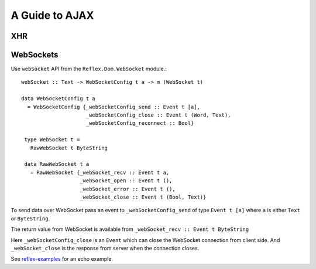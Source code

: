 .. _guide_to_ajax:

A Guide to AJAX
---------------

.. Not sure whether this section as a whole should be categorised as AJAX

XHR
~~~


WebSockets
~~~~~~~~~~

Use ``webSocket`` API from the ``Reflex.Dom.WebSocket`` module.::

 webSocket :: Text -> WebSocketConfig t a -> m (WebSocket t)

 data WebSocketConfig t a
   = WebSocketConfig {_webSocketConfig_send :: Event t [a],
                      _webSocketConfig_close :: Event t (Word, Text),
                      _webSocketConfig_reconnect :: Bool}

  type WebSocket t =
    RawWebSocket t ByteString

  data RawWebSocket t a
    = RawWebSocket {_webSocket_recv :: Event t a,
                    _webSocket_open :: Event t (),
                    _webSocket_error :: Event t (),
                    _webSocket_close :: Event t (Bool, Text)}

To send data over WebSocket pass an event to ``_webSocketConfig_send`` of type
``Event t [a]`` where ``a`` is either ``Text`` or ``ByteString``.

The return value from WebSocket is available from ``_webSocket_recv :: Event t ByteString``

Here ``_webSocketConfig_close`` is an ``Event`` which can close the WebSocket connection
from client side. And ``_webSocket_close`` is the response from server when the
connection closes.

See `reflex-examples <https://github.com/reflex-frp/reflex-examples/blob/master/websocket-echo/src/Main.hs>`_ for an echo example.


..
  I used a very similar architecture with Reflex with HSnippet, and it's
  delightful to work wth. Server communication was done over websockets with the
  wire format being a serialized version of these data types. Adding a new
  client/server or server/client message couldn't be more simple.

  https://github.com/mightybyte/hsnippet/blob/master/shared/src/HSnippet/Shared/WsApi.hs

